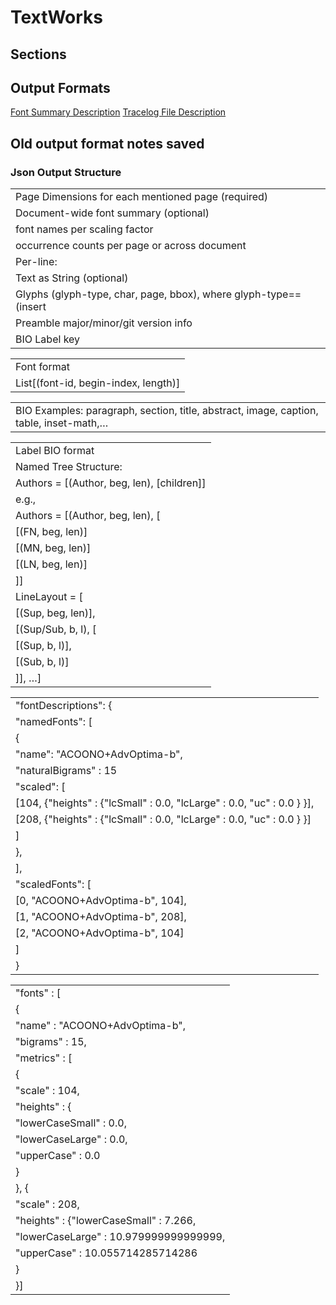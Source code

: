 * TextWorks
  
** Sections
   
** Output Formats

   [[file:FontSummaryDescription.org::*Font%20Summary%20Description][Font Summary Description]]
   [[file:TracelogDescription.org::*Tracelog%20File%20Description][Tracelog File Description]]

   
** Old output format notes saved 
*** Json Output Structure
    |     Page Dimensions for each mentioned page  (required)
    |     Document-wide font summary (optional)
    |        font names per scaling factor
    |        occurrence counts per page or across document
    |     Per-line:
    |        Text as String (optional)
    |        Glyphs (glyph-type, char, page, bbox), where glyph-type==(insert|glyph)  (required)
    |     Preamble major/minor/git version info
    |     BIO Label key


    | Font format
    |     List[(font-id, begin-index, length)]

    | BIO Examples: paragraph, section, title, abstract, image, caption, table, inset-math,...

    | Label BIO format
    |     Named Tree Structure:
    |        Authors = [(Author, beg, len), [children]]
    |        e.g.,
    |        Authors = [(Author, beg, len), [
    |                      [(FN, beg, len)]
    |                      [(MN, beg, len)]
    |                      [(LN, beg, len)]
    |                  ]]
    |        LineLayout = [
    |                       [(Sup, beg, len)],
    |                       [(Sup/Sub, b, l), [
    |                          [(Sup, b, l)],
    |                          [(Sub, b, l)]
    |                       ]],  ...]


    |        "fontDescriptions": {
    |            "namedFonts": [
    |                {
    |                    "name": "ACOONO+AdvOptima-b",
    |                    "naturalBigrams" : 15
    |                    "scaled": [
    |                        [104, {"heights" : {"lcSmall" : 0.0, "lcLarge" : 0.0, "uc" : 0.0 } }],
    |                        [208, {"heights" : {"lcSmall" : 0.0, "lcLarge" : 0.0, "uc" : 0.0 } }]
    |                    ]
    |                },
    |            ],
    |            "scaledFonts": [
    |                [0, "ACOONO+AdvOptima-b", 104],
    |                [1, "ACOONO+AdvOptima-b", 208],
    |                [2, "ACOONO+AdvOptima-b", 104]
    |            ]
    |       }



    |       "fonts" : [
    |        {
    |            "name" : "ACOONO+AdvOptima-b",
    |            "bigrams" : 15,
    |            "metrics" : [
    |                 {
    |                    "scale" : 104,
    |                    "heights" : {
    |                        "lowerCaseSmall" : 0.0,
    |                        "lowerCaseLarge" : 0.0,
    |                        "upperCase" : 0.0
    |                    }
    |                }, {
    |                    "scale" : 208,
    |                    "heights" : {"lowerCaseSmall" : 7.266,
    |                        "lowerCaseLarge" : 10.979999999999999,
    |                        "upperCase" : 10.055714285714286
    |                    }
    |                }]
